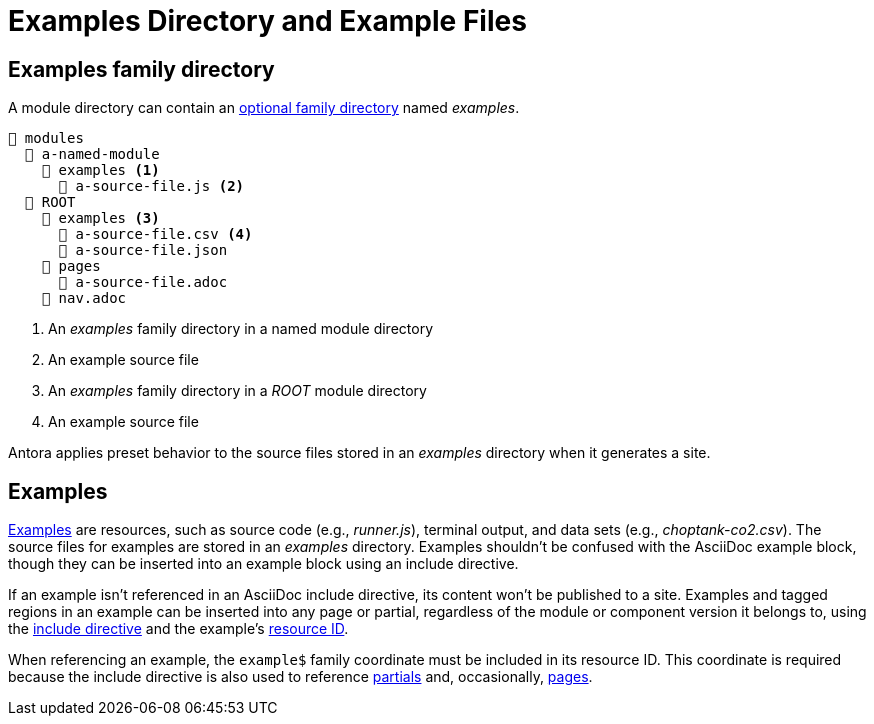 = Examples Directory and Example Files

[#examples-dir]
== Examples family directory

A module directory can contain an xref:family-directories.adoc[optional family directory] named [.path]_examples_.

[listing]
----
📂 modules
  📂 a-named-module
    📂 examples <1>
      📄 a-source-file.js <2>
  📂 ROOT
    📂 examples <3>
      📄 a-source-file.csv <4>
      📄 a-source-file.json
    📂 pages
      📄 a-source-file.adoc
    📄 nav.adoc
----
<1> An [.path]_examples_ family directory in a named module directory
<2> An example source file
<3> An [.path]_examples_ family directory in a [.path]_ROOT_ module directory
<4> An example source file

Antora applies preset behavior to the source files stored in an [.path]_examples_ directory when it generates a site.

[#examples]
== Examples

xref:page:examples-and-source-snippets.adoc[Examples] are resources, such as source code (e.g., [.path]_runner.js_), terminal output, and data sets (e.g., [.path]_choptank-co2.csv_).
The source files for examples are stored in an [.path]_examples_ directory.
Examples shouldn't be confused with the AsciiDoc example block, though they can be inserted into an example block using an include directive.

If an example isn't referenced in an AsciiDoc include directive, its content won't be published to a site.
Examples and tagged regions in an example can be inserted into any page or partial, regardless of the module or component version it belongs to, using the xref:page:include-an-example.adoc[include directive] and the example's xref:page:resource-id.adoc[resource ID].

When referencing an example, the `example$` family coordinate must be included in its resource ID.
This coordinate is required because the include directive is also used to reference xref:partials-directory.adoc[partials] and, occasionally, xref:pages-directory.adoc[pages].

